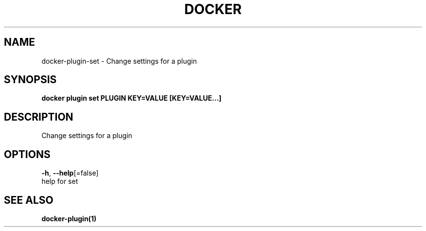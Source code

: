 .TH "DOCKER" "1" "Aug 2018" "Docker Community" "" 
.nh
.ad l


.SH NAME
.PP
docker\-plugin\-set \- Change settings for a plugin


.SH SYNOPSIS
.PP
\fBdocker plugin set PLUGIN KEY=VALUE [KEY=VALUE...]\fP


.SH DESCRIPTION
.PP
Change settings for a plugin


.SH OPTIONS
.PP
\fB\-h\fP, \fB\-\-help\fP[=false]
    help for set


.SH SEE ALSO
.PP
\fBdocker\-plugin(1)\fP
